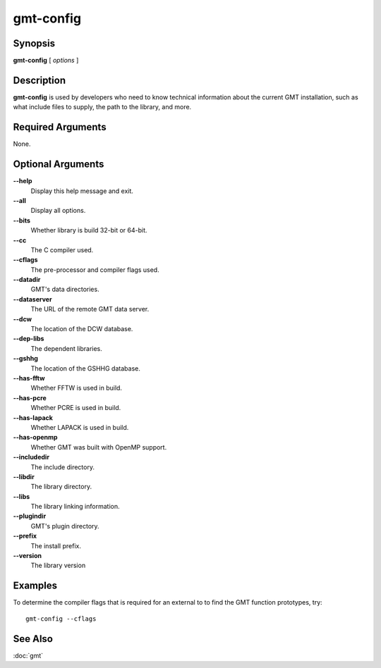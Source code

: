 .. index:: ! gmt-config

**********
gmt-config
**********

.. only:: not man

    Get information about the gmt installation

Synopsis
--------

**gmt-config** [ *options* ]

Description
-----------

**gmt-config** is used by developers who need to know technical information
about the current GMT installation, such as what include files to supply,
the path to the library, and more.

Required Arguments
------------------

None.

Optional Arguments
------------------

**--help**
    Display this help message and exit.

**--all**
    Display all options.

**--bits**
    Whether library is build 32-bit or 64-bit.

**--cc**
    The C compiler used.

**--cflags**
    The pre-processor and compiler flags used.

**--datadir**
    GMT's data directories.

**--dataserver**
    The URL of the remote GMT data server.

**--dcw**
    The location of the DCW database.

**--dep-libs**
    The dependent libraries.

**--gshhg**
    The location of the GSHHG database.

**--has-fftw**
    Whether FFTW is used in build.

**--has-pcre**
    Whether PCRE is used in build.

**--has-lapack**
    Whether LAPACK is used in build.

**--has-openmp**
    Whether GMT was built with OpenMP support.

**--includedir**
    The include directory.

**--libdir**
    The library directory.

**--libs**
    The library linking information.

**--plugindir**
    GMT's plugin directory.

**--prefix**
    The install prefix.

**--version**
    The library version

Examples
--------

To determine the compiler flags that is required for an external to to find the GMT function prototypes, try::

    gmt-config --cflags

See Also
--------

:doc:`gmt`
